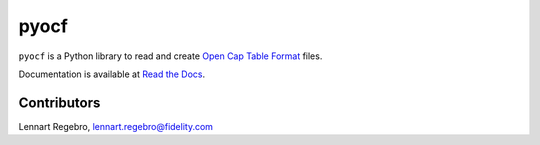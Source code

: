 pyocf
=====

``pyocf`` is a Python library to read and create
`Open Cap Table Format <https://www.opencaptablecoalition.com/>`_ files.

Documentation is available at `Read the Docs <https://pyocf.readthedocs.io/en/latest/>`_.


Contributors
------------

Lennart Regebro, lennart.regebro@fidelity.com
